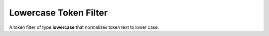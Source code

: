 Lowercase Token Filter
======================

A token filter of type **lowercase** that normalizes token text to lower case.


